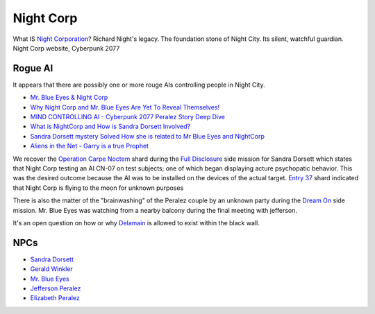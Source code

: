 .. _Ydfp0x2Tg5:

=======================================
Night Corp
=======================================

What IS `Night Corporation`_? Richard Night's legacy. The foundation stone of
Night City. Its silent, watchful guardian. Night Corp website, Cyberpunk 2077

Rogue AI
=======================================

It appears that there are possibly one or more rouge AIs controlling people in
Night City.

* `Mr. Blue Eyes & Night Corp <https://www.reddit.com/r/cyberpunkgame/comments/n0yvr0/mr_blue_eyes_night_corp/>`_
* `Why Night Corp and Mr. Blue Eyes Are Yet To Reveal Themselves! <https://youtu.be/t0TpPJ19bEA>`_
* `MIND CONTROLLING AI - Cyberpunk 2077 Peralez Story Deep Dive <https://youtu.be/NSLJl8F0fT0>`_
* `What is NightCorp and How is Sandra Dorsett Involved? <https://youtu.be/gXn0XIvgSXU>`_
* `Sandra Dorsett mystery Solved How she is related to Mr Blue Eyes and NightCorp <https://youtu.be/RzHCtpTKllQ>`_
* `Aliens in the Net - Garry is a true Prophet <https://youtu.be/54SfK5TRlpA>`_

We recover the `Operation Carpe Noctem`_ shard during the `Full Disclosure`_
side mission for Sandra Dorsett which states that Night Corp testing an AI
CN-07 on test subjects; one of which began displaying acture psychopatic
behavior. This was the desired outcome because the AI was to be installed on
the devices of the actual target. `Entry 37`_ shard indicated that Night Corp
is flying to the moon for unknown purposes

There is also the matter of the "brainwashing" of the Peralez couple by an
unknown party during the `Dream On`_ side mission. Mr. Blue Eyes was watching
from a nearby balcony during the final meeting with jefferson.

It's an open question on how or why `Delamain`_ is allowed to exist within
the black wall.

NPCs
=======================================

* `Sandra Dorsett <https://cyberpunk.fandom.com/wiki/Sandra_Dorsett>`_
* `Gerald Winkler <https://cyberpunk.fandom.com/wiki/Gerald_Winkler>`_
* `Mr. Blue Eyes <https://cyberpunk.fandom.com/wiki/Mr._Blue_Eyes>`_
* `Jefferson Peralez <https://cyberpunk.fandom.com/wiki/Jefferson_Peralez>`_
* `Elizabeth Peralez <https://cyberpunk.fandom.com/wiki/Elizabeth_Peralez>`_

.. _Night Corporation: https://cyberpunk.fandom.com/wiki/Night_Corp
.. _Operation Carpe Noctem: https://cyberpunk.fandom.com/wiki/Operation_Carpe_Noctem
.. _Full Disclosure: https://cyberpunk.fandom.com/wiki/Full_Disclosure
.. _Entry 37: https://cyberpunk.fandom.com/wiki/Entry_37
.. _Dream On: https://cyberpunk.fandom.com/wiki/Dream_On
.. _Delamain: https://cyberpunk.fandom.com/wiki/Delamain
